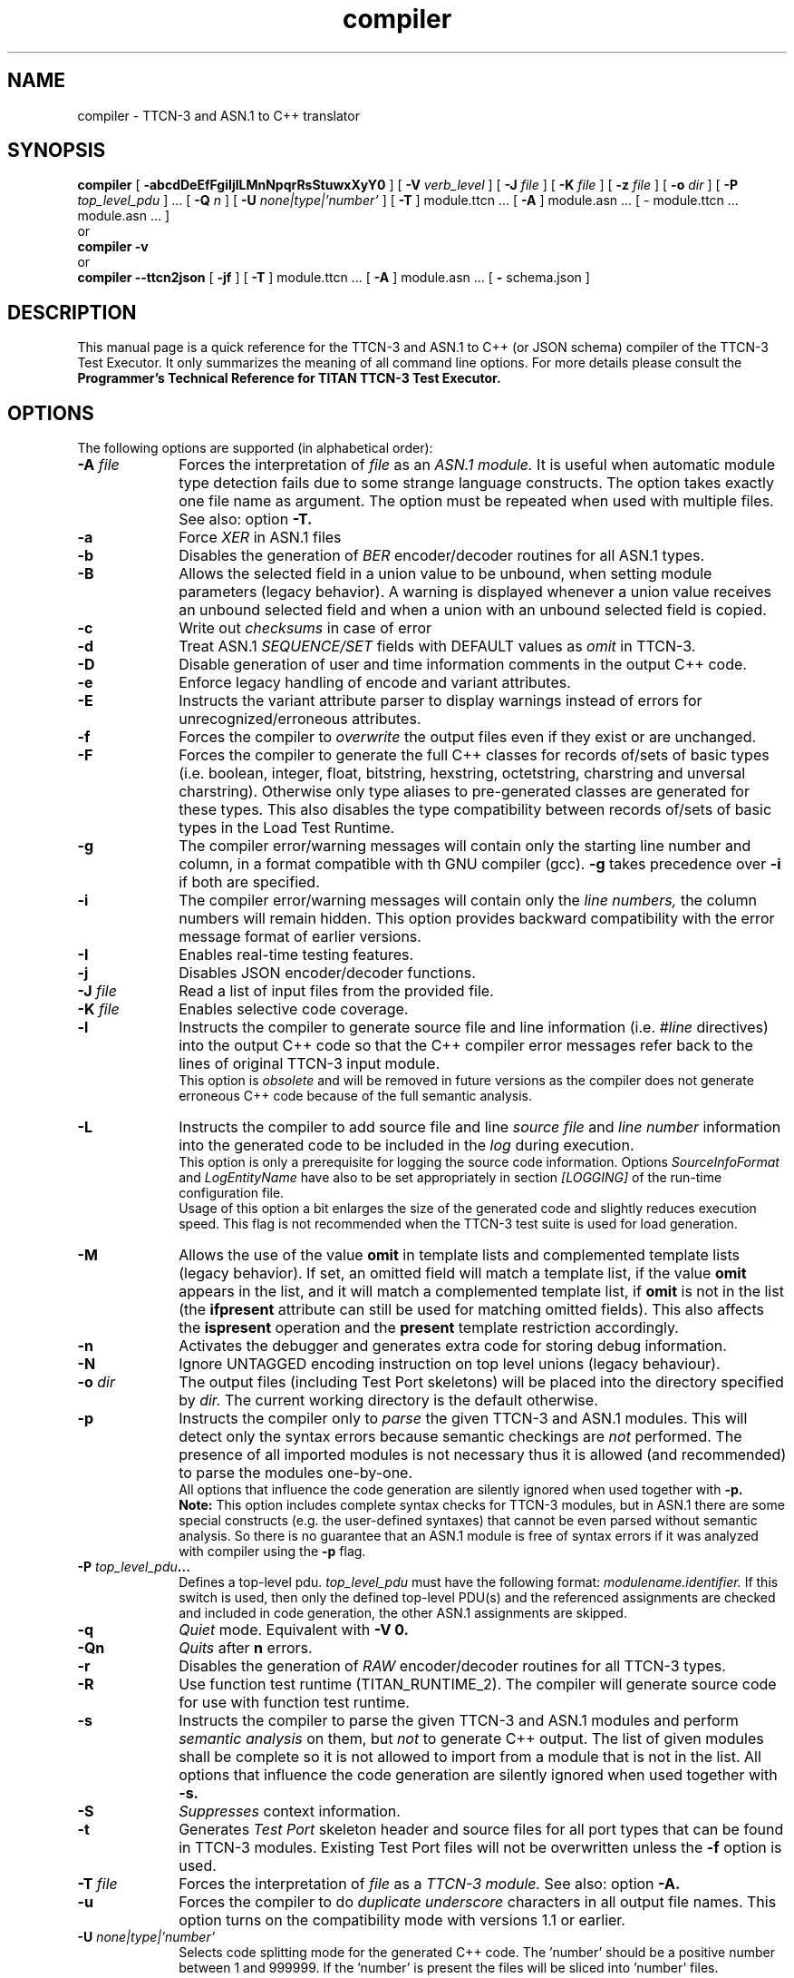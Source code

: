 .TH compiler 1 "April 2018" "Ericsson Telecom AB" "TTCN-3 Tools"
.SH NAME
compiler \- TTCN-3 and ASN.1 to C++ translator
.SH SYNOPSIS
.B compiler
.RB "[\| " \-abcdDeEfFgiIjlLMnNpqrRsStuwxXyY0 " \|]"
.RB "[\| " \-V
.IR " verb_level" " \|]"
.RB "[\| " \-J
.IR " file" " \|]"
.RB "[\| " \-K
.IR " file" " \|]"
.RB "[\| " \-z
.IR " file" " \|]"
.RB "[\| " \-o
.IR " dir" " \|]"
.RB "[\| " \-P
.IR " top_level_pdu" " \|] ..."
.RB "[\| " \-Q
.IR "n" " \|] "
.RB "[\| " \-U
.IR "none|type|'number'" " \|] "
.RB "[\| " \-T " \|]"
module.ttcn ...
.RB "[\| " \-A " \|]"
module.asn ...
[\| \- module.ttcn ... module.asn ... \|]
.br
or
.br
.B compiler
.B \-v
.br
or
.br
.B compiler \-\-ttcn2json
.RB "[\| " \-jf " \|]"
.RB "[\| " \-T " \|]"
module.ttcn ...
.RB "[\| " \-A " \|]"
module.asn ...
.RB "[\| " \-
schema.json
.RB " \|]"
.SH DESCRIPTION
This manual page is a quick reference for the TTCN-3 and ASN.1 to C++ (or JSON schema)
compiler of the TTCN-3 Test Executor. It only summarizes the meaning of
all command line options. For more details please consult the
.B Programmer's Technical Reference for TITAN TTCN-3 Test Executor.
.SH OPTIONS
The following options are supported (in alphabetical order):
.TP 10
.BI \-A " file"
Forces the interpretation of
.I file
as an
.I ASN.1 module.
It is useful when automatic module type detection fails
due to some strange language constructs. The option takes exactly one file
name as argument. The option must be repeated when used with multiple files.
See also: option
.B \-T.
.TP
.B \-a
Force
.I XER
in ASN.1 files
.TP
.B \-b
Disables the generation of
.I BER
encoder/decoder routines for all ASN.1 types.
.TP
.B \-B
Allows the selected field in a union value to be unbound, when setting module
parameters (legacy behavior). A warning is displayed whenever a union value
receives an unbound selected field and when a union with an unbound selected field
is copied.
.TP
.B \-c
Write out
.I checksums
in case of error
.TP
.B \-d
Treat ASN.1
.I SEQUENCE/SET
fields with DEFAULT values as
.I omit
in TTCN-3.
.TP
.B \-D
Disable generation of user and time information comments in the output C++ code.
.TP
.B \-e
Enforce legacy handling of encode and variant attributes.
.TP
.B \-E
Instructs the variant attribute parser to display warnings instead of errors
for unrecognized/erroneous attributes.
.TP
.B \-f
Forces the compiler to
.I overwrite
the output files even if they exist or are unchanged.
.TP
.B \-F
Forces the compiler to generate the full C++ classes for records of/sets of basic types (i.e. boolean, integer, float, bitstring, hexstring, octetstring, charstring and unversal charstring). Otherwise only type aliases to pre-generated classes are generated for these types. This also disables the type compatibility between records of/sets of basic types in the Load Test Runtime.
.TP
.B \-g
The compiler error/warning messages will contain only the starting
line number and column, in a format compatible with th GNU compiler (gcc).
.B \-g
takes precedence over
.B \-i
if both are specified.
.TP
.B \-i
The compiler error/warning messages
will contain only the
.I line numbers,
the column numbers will remain hidden. This option provides backward
compatibility with the error message format of earlier versions.
.TP
.B \-I
Enables real-time testing features.
.TP
.B \-j
Disables JSON encoder/decoder functions.
.TP
.BI \-J " file"
Read a list of input files from the provided file.
.TP
.BI \-K " file"
Enables selective code coverage.
.TP
.B \-l
Instructs the compiler to generate source file and line information (i.e.
.I #line
directives) into the output C++ code so that the C++ compiler error
messages refer back to the lines of original TTCN-3 input module.
.br
This option is
.I obsolete
and will be removed in future versions as the
compiler does not generate erroneous C++ code because of the full
semantic analysis.
.TP
.B \-L
Instructs the compiler to add source file and line
.I source file
and
.I line number
information into the generated code to be included in the
.I log
during execution.
.br
This option is only a prerequisite for logging the source code information.
Options
.I SourceInfoFormat
and
.I LogEntityName
have also to be set appropriately in section
.I [LOGGING]
of the run-time configuration file.
.br
Usage of this option a bit enlarges the size of the generated code and slightly
reduces execution speed. This flag is not recommended when the TTCN-3 test
suite is used for load generation.
.TP
.B \-M
Allows the use of the value
.B omit
in template lists and complemented template lists (legacy behavior).
If set, an omitted field will match a template list, if the value
.B omit
appears in the list, and it will match a complemented template list, if
.B omit
is not in the list (the
.B ifpresent
attribute can still be used for matching omitted fields). This also affects the
.B ispresent
operation and the
.B present
template restriction accordingly.
.TP
.B \-n
Activates the debugger and generates extra code for storing debug information.
.TP
.B \-N
Ignore UNTAGGED encoding instruction on top level unions (legacy behaviour).
.TP
.BI \-o " dir"
The output files (including Test Port skeletons) will be placed into
the directory specified by
.I dir.
The current working directory is the default otherwise.
.TP
.B \-p
Instructs the compiler only to
.I parse
the given TTCN-3 and ASN.1 modules. This will detect only the syntax errors
because semantic checkings are
.I not
performed. The presence of all imported modules is not necessary thus it is
allowed (and recommended) to parse the modules one-by-one.
.br
All options that influence the code generation are silently ignored when used
together with
.B \-p.
.br
.B Note:
This option includes complete syntax checks for TTCN-3 modules, but in ASN.1
there are some special constructs (e.g. the user-defined syntaxes) that cannot
be even parsed without semantic analysis. So there is no guarantee that an ASN.1
module is free of syntax errors if it was analyzed with compiler using the
.B -p
flag.
.TP
.BI \-P " top_level_pdu" ...
Defines a top-level pdu.
.I top_level_pdu
must have the following format:
.I modulename.identifier.
If this switch is used, then only the defined top-level PDU(s) and the
referenced assignments are checked and included in code generation, the
other ASN.1 assignments are skipped.
.TP
.B \-q
.I Quiet
mode. Equivalent with
.B \-V 0.
.TP
.B \-Qn
.I Quits
after 
.B n
errors.
.TP
.B \-r
Disables the generation of
.I RAW
encoder/decoder routines for all TTCN-3 types.
.TP
.B \-R
Use function test runtime (TITAN_RUNTIME_2). The compiler will generate source
code for use with function test runtime.
.TP
.B \-s
Instructs the compiler to parse the given TTCN-3 and ASN.1 modules and perform
.I semantic analysis
on them, but
.I not
to generate C++ output. The list of given modules shall be complete so it is
not allowed to import from a module that is not in the list. All options that
influence the code generation are silently ignored when used together with
.B \-s.
.TP
.B \-S
.I Suppresses 
context information.
.TP
.B \-t
Generates
.I Test Port
skeleton header and source files for all port types that can be found in
TTCN-3 modules. Existing Test Port files will not be overwritten unless the
.B \-f
option is used.
.TP
.BI \-T " file"
Forces the interpretation of
.I file
as a
.I TTCN-3 module.
See also: option
.B \-A.
.TP
.B \-u
Forces the compiler to do
.I duplicate underscore
characters in all output file names. This option turns on the
compatibility mode with versions 1.1 or earlier.
.TP
.BI \-U " none|type|'number'"
Selects code splitting mode for the generated C++ code.
The 'number' should be a positive number between 1 and 999999.
If the 'number' is present the files will be sliced into 'number' files.
.TP
.B \-v
Prints
.I version
and license key information and exits.
.TP
.BI \-V " verb_level"
Sets the verbosity bit-mask directly to
.I verb_level
(where
.I verb_level
is a decimal value between 0 and 65535).
.br
.sp 1
Meaning of bits:
.P
.RS 10
.PD 0
.TP 10
.B 1:
"NOT SUPPORTED" messages.
.TP
.B 2:
WARNING messages.
.TP
.B 4:
NOTIFY messages.
.TP
.B 32|16|8:
DEBUG messages.
.br
The debug-bits act like a 3-bits-length number, so the debug level has
a value between 0 and 7. It is useful in case of abnormal program termination.
.PD
.RE
.P
.TP 10
.B \-w
Suppresses all
.I warning
messages. Equivalent with
.B \-V 4.
.TP
.B \-x
Disables the generation of
.I TEXT
encoder/decoder routines for all TTCN-3 types.
.TP
.B \-X
Disable
.I XER
encoder/decoder functions
.TP
.B \-y
Disable
.I subtype
checking
.TP
.B \-Y
Enforces legacy behaviour of the "out" function parameters (see refguide).
.TP
.BI \-z " file"
Enables profiling and code coverage in the selected TTCN-3 files. The
.I file
argument contains a list of TTCN-3 files separated by new lines. Each TTCN-3 file must be among the compiler's TTCN-3 file arguments.
.TP
.B \-0
Disables attribute checks for
.I encvalue
and
.I decvalue.
Must be used together with option
.I \-s.
.TP
.B \-
The single dash character as command line argument controls the
.I selective code generation
option.
After the list of all TTCN-3 and ASN.1 modules a subset of these files can
be given separated by a dash. This option instructs the compiler to parse all
modules, perform the semantic analysis on the entire module hierarchy, but
generate code
.I only
for those modules that are listed after the dash again.
.br
It is not allowed to specify a file name after the dash that was not present
in the list before the dash. If the single dash is not present in the command
line the compiler will generate code for
.I all
modules.
.TP
.B \-\-ttcn2json
Generates a JSON schema from the types defined in the specified TTCN-3 and ASN.1 modules.
Must always be the first compiler option. From the previously listed options only
.B \-T
and
.B \-A
can be used, instead the JSON schema generator has options of its own:
.TP
.B \-j
Only types that have JSON coding enabled are included in the schema.
.TP
.B \-f
The schema only validates types that have a JSON encoding or decoding method declared.
.TP
.BI \- " file"
The single dash character as command line argument specifies the name of the generated
JSON schema file. If it is not present, then the schema file name is generated from
the name of the first input file (by replacing its suffix with
.I \.json
or appending
.I \.json
to the end of the file).
.SH EXIT STATUS
The compiler exits with a status of zero when no errors were encountered
during its operation. A status of one will be returned if syntax or
semantic errors were detected in the input modules.
.SH ENVIRONMENT VARIABLES
.TP
.SM
TTCN3_DIR
The installation directory where the uncompressed binary package of
TTCN-3 Test Executor can be found.
.TP
.SM
TTCN3_LICENSE_FILE
It shall point to the
.I file
.RB ( NB:
.I not
to its directory) that contains the personalized license key for the
current user or host.
.SH BUGS
The compiler does not support all constructs of TTCN-3 Core Language and ASN.1.
It reports an error when encountering an unsupported language element.
The detailed list of deficiencies and language extensions can be found in the
referenced documentation.
.LP
For trouble reporting use the tool
.BR "MHWEB" "."
For TR writers guide please visit the web page:
.I http://ttcn.ericsson.se.
.SH SEE ALSO
.TP
.SM
Ericsson document 2/198 17-CRL 113 200 Uen:
.B Programmer's Technical Reference for TITAN TTCN-3 Test Executor
.TP
.SM
ETSI Standard ES 201-873-1:
.B Testing and Test Control Notation: TTCN-3 Core Language
.TP
.SM
ITU-T Recommendations X.680-683:
.B Abstract Syntax Notation One (ASN.1)
.SH AUTHOR
This manpage is written by Janos Zoltan Szabo, Ericsson Telecom AB
.br
Copyright (c) 2000-2019 Ericsson Telecom AB
.br
All rights reserved. This program and the accompanying materials
are made available under the terms of the Eclipse Public License v2.0
which accompanies this distribution, and is available at
.br
https://www.eclipse.org/org/documents/epl-2.0/EPL-2.0.html
